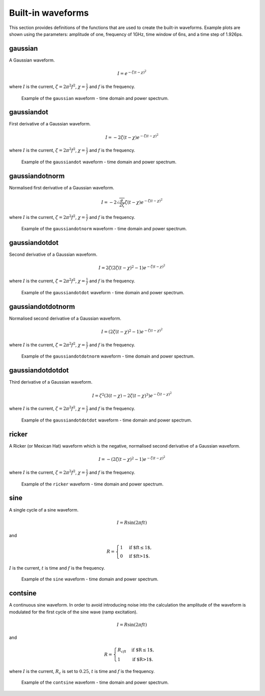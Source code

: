 .. _waveforms:

******************
Built-in waveforms
******************

This section provides definitions of the functions that are used to create the built-in waveforms. Example plots are shown using the parameters: amplitude of one, frequency of 1GHz, time window of 6ns, and a time step of 1.926ps.

gaussian
========

A Gaussian waveform.

.. math:: I = e^{-\zeta(t-\chi)^2}

where :math:`I` is the current, :math:`\zeta = 2\pi^2f^2`, :math:`\chi=\frac{1}{f}` and :math:`f` is the frequency.

.. figure:: images/gaussian.pdf

    Example of the ``gaussian`` waveform - time domain and power spectrum.


gaussiandot
===========

First derivative of a Gaussian waveform.

.. math:: I = -2 \zeta (t-\chi) e^{-\zeta(t-\chi)^2}

where :math:`I` is the current, :math:`\zeta = 2\pi^2f^2`, :math:`\chi=\frac{1}{f}` and :math:`f` is the frequency.

.. figure:: images/gaussiandot.pdf

    Example of the ``gaussiandot`` waveform - time domain and power spectrum.


gaussiandotnorm
===============

Normalised first derivative of a Gaussian waveform.

.. math:: I = -2 \sqrt{\frac{e}{2\zeta}} \zeta (t-\chi) e^{-\zeta(t-\chi)^2}

where :math:`I` is the current, :math:`\zeta = 2\pi^2f^2`, :math:`\chi=\frac{1}{f}` and :math:`f` is the frequency.

.. figure:: images/gaussiandotnorm.pdf

    Example of the ``gaussiandotnorm`` waveform - time domain and power spectrum.


gaussiandotdot
==============

Second derivative of a Gaussian waveform.

.. math:: I = 2\zeta \left(2\zeta(t-\chi)^2 - 1 \right) e^{-\zeta(t-\chi)^2}

where :math:`I` is the current, :math:`\zeta = 2\pi^2f^2`, :math:`\chi=\frac{1}{f}` and :math:`f` is the frequency.

.. figure:: images/gaussiandotdot.pdf

    Example of the ``gaussiandotdot`` waveform - time domain and power spectrum.


gaussiandotdotnorm
==================

Normalised second derivative of a Gaussian waveform.

.. math:: I = \left( 2\zeta (t-\chi)^2 - 1 \right) e^{-\zeta(t-\chi)^2}

where :math:`I` is the current, :math:`\zeta = 2\pi^2f^2`, :math:`\chi=\frac{1}{f}` and :math:`f` is the frequency.

.. figure:: images/gaussiandotdotnorm.pdf

    Example of the ``gaussiandotdotnorm`` waveform - time domain and power spectrum.


gaussiandotdotdot
=================

Third derivative of a Gaussian waveform.

.. math:: I = \zeta^2 \left( 3(t-\chi) - 2\zeta (t-\chi)^3 \right) e^{-\zeta(t-\chi)^2}

where :math:`I` is the current, :math:`\zeta = 2\pi^2f^2`, :math:`\chi=\frac{1}{f}` and :math:`f` is the frequency.

.. figure:: images/gaussiandotdotdot.pdf

    Example of the ``gaussiandotdotdot`` waveform - time domain and power spectrum.


ricker
======

A Ricker (or Mexican Hat) waveform which is the negative, normalised second derivative of a Gaussian waveform.

.. math:: I = - \left( 2\zeta (t-\chi)^2 -1 \right) e^{-\zeta(t-\chi)^2}

where :math:`I` is the current, :math:`\zeta = 2\pi^2f^2`, :math:`\chi=\frac{1}{f}` and :math:`f` is the frequency.

.. figure:: images/ricker.pdf

    Example of the ``ricker`` waveform - time domain and power spectrum.


sine
====

A single cycle of a sine waveform.

.. math:: I = R\sin(2\pi ft)

and

.. math::

    R =
    \begin{cases}
    1 &\text{if $ft\leq1$}, \\
    0 &\text{if $ft>1$}.
    \end{cases}

:math:`I` is the current, :math:`t` is time and :math:`f` is the frequency.

.. figure:: images/sine.pdf

    Example of the ``sine`` waveform - time domain and power spectrum.


contsine
========

A continuous sine waveform. In order to avoid introducing noise into the calculation the amplitude of the waveform is modulated for the first cycle of the sine wave (ramp excitation).

.. math:: I = R\sin(2\pi ft)

and

.. math::

    R =
    \begin{cases}
    R_cft &\text{if $R\leq 1$}, \\
    1 &\text{if $R>1$}.
    \end{cases}

where :math:`I` is the current, :math:`R_c` is set to :math:`0.25`, :math:`t` is time and :math:`f` is the frequency.

.. figure:: images/contsine.pdf

    Example of the ``contsine`` waveform - time domain and power spectrum.


